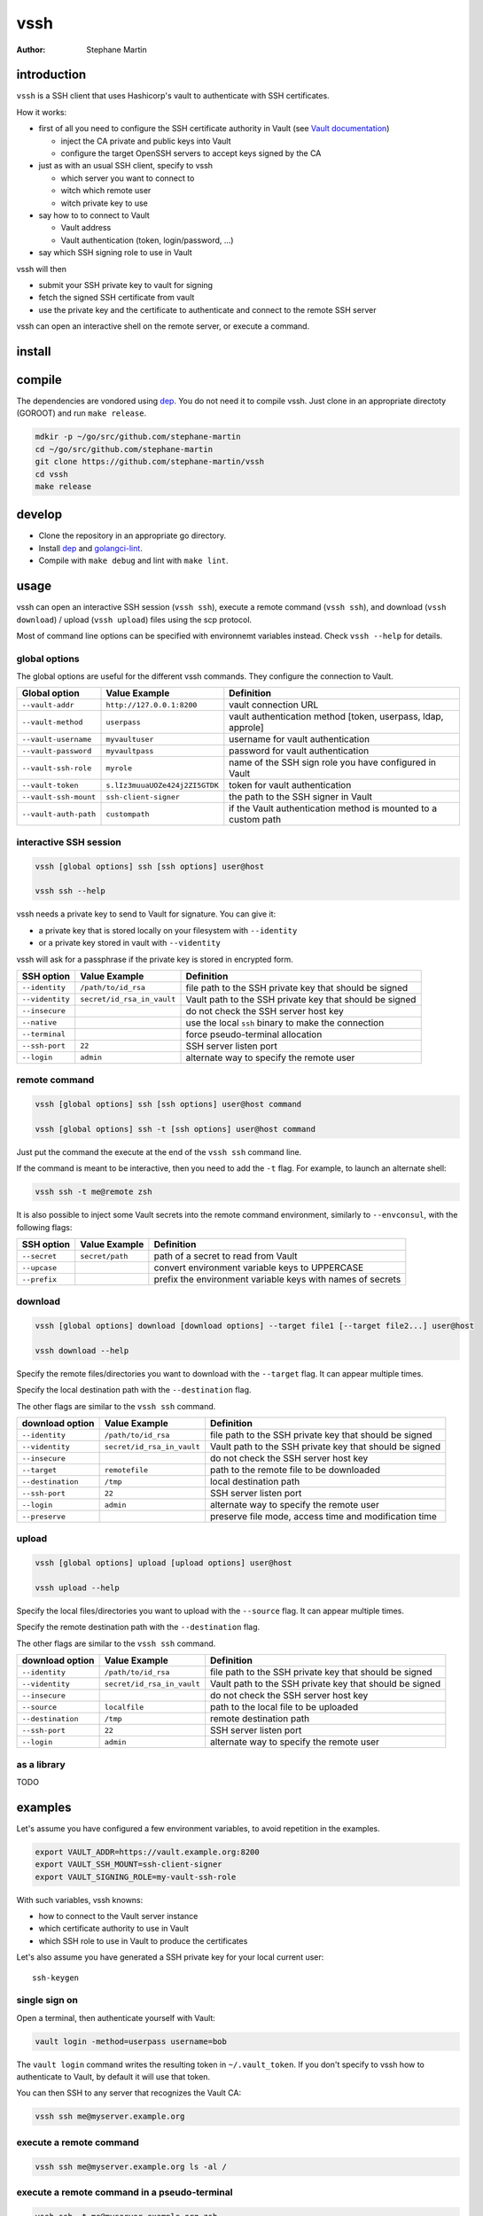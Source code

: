 ====
vssh
====
:Author: Stephane Martin

introduction
============

``vssh`` is a SSH client that uses Hashicorp's vault to authenticate with SSH
certificates.

How it works:

* first of all you need to configure the SSH certificate authority in Vault
  (see `Vault documentation <https://www.vaultproject.io/docs/secrets/ssh/signed-ssh-certificates.html>`_)

  - inject the CA private and public keys into Vault
  - configure the target OpenSSH servers to accept keys signed by the CA
    
* just as with an usual SSH client, specify to vssh
  
  - which server you want to connect to
  - witch which remote user
  - witch private key to use
    
* say how to to connect to Vault
  
  - Vault address
  - Vault authentication (token, login/password, ...)
    
* say which SSH signing role to use in Vault

vssh will then

* submit your SSH private key to vault for signing
* fetch the signed SSH certificate from vault
* use the private key and the certificate to authenticate and connect to the
  remote SSH server

vssh can open an interactive shell on the remote server, or execute a command.

install
=======

compile
=======

The dependencies are vondored using `dep <https://golang.github.io/dep/>`_. You
do not need it to compile vssh. Just clone in an appropriate directoty (GOROOT)
and run ``make release``.

.. code-block:: bash

   mdkir -p ~/go/src/github.com/stephane-martin
   cd ~/go/src/github.com/stephane-martin
   git clone https://github.com/stephane-martin/vssh
   cd vssh
   make release

develop
=======

* Clone the repository in an appropriate go directory.
* Install `dep <https://golang.github.io/dep/>`_ and
  `golangci-lint <https://github.com/golangci/golangci-lint>`_.
* Compile with ``make debug`` and lint with ``make lint``.

usage
=====

vssh can open an interactive SSH session (``vssh ssh``), execute a remote
command (``vssh ssh``), and download (``vssh download``) / upload (``vssh upload``)
files using the scp protocol.

Most of command line options can be specified with environnemt variables instead.
Check ``vssh --help`` for details.

global options
--------------

The global options are useful for the different vssh commands. They configure
the connection to Vault.

+-----------------------+--------------------------------+----------------------------------------------------------------+
| **Global option**     | **Value Example**              | **Definition**                                                 |
+-----------------------+--------------------------------+----------------------------------------------------------------+
| ``--vault-addr``      | ``http://127.0.0.1:8200``      | vault connection URL                                           |
+-----------------------+--------------------------------+----------------------------------------------------------------+
| ``--vault-method``    | ``userpass``                   | vault authentication method [token, userpass, ldap, approle]   |
+-----------------------+--------------------------------+----------------------------------------------------------------+
| ``--vault-username``  | ``myvaultuser``                | username for vault authentication                              |
+-----------------------+--------------------------------+----------------------------------------------------------------+
| ``--vault-password``  | ``myvaultpass``                | password for vault authentication                              |
+-----------------------+--------------------------------+----------------------------------------------------------------+
| ``--vault-ssh-role``  | ``myrole``                     | name of the SSH sign role you have configured in Vault         |
+-----------------------+--------------------------------+----------------------------------------------------------------+
| ``--vault-token``     | ``s.lIz3muuaUOZe424j2ZI5GTDK`` | token for vault authentication                                 |
+-----------------------+--------------------------------+----------------------------------------------------------------+
| ``--vault-ssh-mount`` | ``ssh-client-signer``          | the path to the SSH signer in Vault                            |
+-----------------------+--------------------------------+----------------------------------------------------------------+
| ``--vault-auth-path`` | ``custompath``                 | if the Vault authentication method is mounted to a custom path |
+-----------------------+--------------------------------+----------------------------------------------------------------+

interactive SSH session
-----------------------

.. code-block:: bash

   vssh [global options] ssh [ssh options] user@host

   vssh ssh --help


vssh needs a private key to send to Vault for signature. You can give it:

* a private key that is stored locally on your filesystem with ``--identity``
* or a private key stored in vault with ``--videntity``

vssh will ask for a passphrase if the private key is stored in encrypted form.

+-----------------+----------------------------+---------------------------------------------------------+
| **SSH option**  | **Value Example**          | **Definition**                                          |
+-----------------+----------------------------+---------------------------------------------------------+
| ``--identity``  | ``/path/to/id_rsa``        | file path to the SSH private key that should be signed  |
+-----------------+----------------------------+---------------------------------------------------------+
| ``--videntity`` | ``secret/id_rsa_in_vault`` | Vault path to the SSH private key that should be signed |
+-----------------+----------------------------+---------------------------------------------------------+
| ``--insecure``  |                            | do not check the SSH server host key                    |
+-----------------+----------------------------+---------------------------------------------------------+
| ``--native``    |                            | use the local ``ssh`` binary to make the connection     |
+-----------------+----------------------------+---------------------------------------------------------+
| ``--terminal``  |                            | force pseudo-terminal allocation                        |
+-----------------+----------------------------+---------------------------------------------------------+
| ``--ssh-port``  | ``22``                     | SSH server listen port                                  |
+-----------------+----------------------------+---------------------------------------------------------+
| ``--login``     | ``admin``                  | alternate way to specify the remote user                |
+-----------------+----------------------------+---------------------------------------------------------+

remote command
--------------

.. code-block:: bash

   vssh [global options] ssh [ssh options] user@host command

   vssh [global options] ssh -t [ssh options] user@host command

Just put the command the execute at the end of the ``vssh ssh`` command line.

If the command is meant to be interactive, then you need to add the ``-t`` flag.
For example, to launch an alternate shell:

.. code-block:: bash

   vssh ssh -t me@remote zsh

It is also possible to inject some Vault secrets into the remote command environment,
similarly to ``--envconsul``, with the following flags:

+----------------+-------------------+------------------------------------------------------------+
| **SSH option** | **Value Example** | **Definition**                                             |
+----------------+-------------------+------------------------------------------------------------+
| ``--secret``   | ``secret/path``   | path of a secret to read from Vault                        |
+----------------+-------------------+------------------------------------------------------------+
| ``--upcase``   |                   | convert environment variable keys to UPPERCASE             |
+----------------+-------------------+------------------------------------------------------------+
| ``--prefix``   |                   | prefix the environment variable keys with names of secrets |
+----------------+-------------------+------------------------------------------------------------+

download
--------

.. code-block:: bash

   vssh [global options] download [download options] --target file1 [--target file2...] user@host

   vssh download --help

Specify the remote files/directories you want to download with the ``--target``
flag. It can appear multiple times.

Specify the local destination path with the ``--destination`` flag.

The other flags are similar to the ``vssh ssh`` command.

+---------------------+----------------------------+---------------------------------------------------------+
| **download option** | **Value Example**          | **Definition**                                          |
+---------------------+----------------------------+---------------------------------------------------------+
| ``--identity``      | ``/path/to/id_rsa``        | file path to the SSH private key that should be signed  |
+---------------------+----------------------------+---------------------------------------------------------+
| ``--videntity``     | ``secret/id_rsa_in_vault`` | Vault path to the SSH private key that should be signed |
+---------------------+----------------------------+---------------------------------------------------------+
| ``--insecure``      |                            | do not check the SSH server host key                    |
+---------------------+----------------------------+---------------------------------------------------------+
| ``--target``        | ``remotefile``             | path to the remote file to be downloaded                |
+---------------------+----------------------------+---------------------------------------------------------+
| ``--destination``   | ``/tmp``                   | local destination path                                  |
+---------------------+----------------------------+---------------------------------------------------------+
| ``--ssh-port``      | ``22``                     | SSH server listen port                                  |
+---------------------+----------------------------+---------------------------------------------------------+
| ``--login``         | ``admin``                  | alternate way to specify the remote user                |
+---------------------+----------------------------+---------------------------------------------------------+
| ``--preserve``      |                            | preserve file mode, access time and modification time   |
+---------------------+----------------------------+---------------------------------------------------------+


upload
------

.. code-block:: bash

   vssh [global options] upload [upload options] user@host

   vssh upload --help

Specify the local files/directories you want to upload with the ``--source``
flag. It can appear multiple times.

Specify the remote destination path with the ``--destination`` flag.

The other flags are similar to the ``vssh ssh`` command.

+---------------------+----------------------------+---------------------------------------------------------+
| **download option** | **Value Example**          | **Definition**                                          |
+---------------------+----------------------------+---------------------------------------------------------+
| ``--identity``      | ``/path/to/id_rsa``        | file path to the SSH private key that should be signed  |
+---------------------+----------------------------+---------------------------------------------------------+
| ``--videntity``     | ``secret/id_rsa_in_vault`` | Vault path to the SSH private key that should be signed |
+---------------------+----------------------------+---------------------------------------------------------+
| ``--insecure``      |                            | do not check the SSH server host key                    |
+---------------------+----------------------------+---------------------------------------------------------+
| ``--source``        | ``localfile``              | path to the local file to be uploaded                   |
+---------------------+----------------------------+---------------------------------------------------------+
| ``--destination``   | ``/tmp``                   | remote destination path                                 |
+---------------------+----------------------------+---------------------------------------------------------+
| ``--ssh-port``      | ``22``                     | SSH server listen port                                  |
+---------------------+----------------------------+---------------------------------------------------------+
| ``--login``         | ``admin``                  | alternate way to specify the remote user                |
+---------------------+----------------------------+---------------------------------------------------------+


as a library
------------

TODO

examples
========

Let's assume you have configured a few environment variables, to avoid
repetition in the examples.

.. code-block:: bash

   export VAULT_ADDR=https://vault.example.org:8200
   export VAULT_SSH_MOUNT=ssh-client-signer
   export VAULT_SIGNING_ROLE=my-vault-ssh-role

With such variables, vssh knowns:

* how to connect to the Vault server instance
* which certificate authority to use in Vault
* which SSH role to use in Vault to produce the certificates

Let's also assume you have generated a SSH private key for your local current
user::

   ssh-keygen

single sign on
--------------

Open a terminal, then authenticate yourself with Vault:

.. code-block:: bash

   vault login -method=userpass username=bob

The ``vault login`` command writes the resulting token in ``~/.vault_token``.
If you don't specify to vssh how to authenticate to Vault, by default it will
use that token.

You can then SSH to any server that recognizes the Vault CA:

.. code-block:: bash

   vssh ssh me@myserver.example.org

execute a remote command
------------------------

.. code-block:: bash

   vssh ssh me@myserver.example.org ls -al / 

execute a remote command in a pseudo-terminal
---------------------------------------------

.. code-block:: bash

   vssh ssh -t me@myserver.example.org zsh

inject Vault secrets in the remote session
------------------------------------------

Now let's say you want to execute a remote command on a server, but some
part of the configuration for that command is stored in Vault.

``vssh`` can work similar to ``envconsul``:

.. code-block:: bash

   vssh ssh --secret secret/mysecret me@myserver.example.org backupcommand

**Locally**, ``vssh`` will read the required secret from Vault. Then it opens the SSH
connection. Then the command will be executed, with environment variables
corresponding to the secrets.

So, if ``secret/mysecret`` is something like::

   foo=bar
   ZOG=ZOG

then vssh executes on the remote SSH server:

.. code-block:: bash

   env foo=bar ZOG=ZOG backupcommand

with the additional ``--upcase`` flag, it becomes:

.. code-block:: bash

   env FOO=bar ZOG=ZOG backupcommand

or with the additional ``--prefix`` flag it becomes:

.. code-block:: bash

   env secret_mysecret_foo=bar secret_mysecret_ZOG=ZOG backupcommand

Your remote SSH environment doesn't have to know anything about Vault by itself.

questions
=========

what does the ``--native`` flag do ?
------------------------------------

By default vssh uses an internal SSH client implemented in Go.

* Go implementation, so vssh does not need to launch another process.
* Might behave differently compared to the native ssh command.
* Does not read ``.ssh/config``.
* The signed certificate is not written to the filesystem, it is passed
  directly to the SSH client in memory.

With ``--native``, vssh wraps the native ``ssh`` binary. It can be useful it you
wish to enable the native configuration of the SSH client (``man 5 ssh_config``).

* there vssh launches a SSH subprocess
* the SSH subprocess will read ssh_config as usual
* to pass the signed certificate to SSH, vssh has to write it to the filesystem
  (it will be removed at the end of execution)

what should be the TTL for signed certificates ?
------------------------------------------------

Very short. After Vault has signed the SSH certificate, vssh uses that certificate
immediatly and only once. Every time vssh is executed, another certificate will
be created. So in theory, a TTL of a few seconds is just enough.
